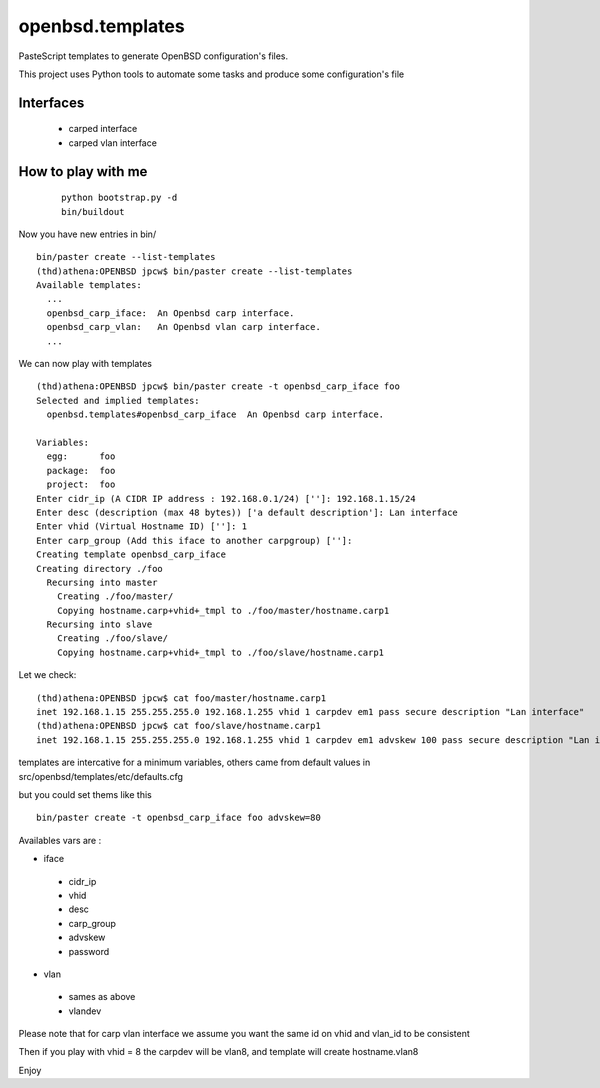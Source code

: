 ########################
openbsd.templates
########################

PasteScript templates to generate OpenBSD configuration's files.

This project uses Python tools to automate some tasks and produce some configuration's file

Interfaces
===============

    * carped interface
    * carped vlan interface 

How to play with me
======================

 :: 
    
    python bootstrap.py -d
    bin/buildout

Now you have new entries in bin/ ::
    
    bin/paster create --list-templates
    (thd)athena:OPENBSD jpcw$ bin/paster create --list-templates
    Available templates:
      ...
      openbsd_carp_iface:  An Openbsd carp interface.
      openbsd_carp_vlan:   An Openbsd vlan carp interface.
      ...


We can now play with templates ::
    
    (thd)athena:OPENBSD jpcw$ bin/paster create -t openbsd_carp_iface foo
    Selected and implied templates:
      openbsd.templates#openbsd_carp_iface  An Openbsd carp interface.

    Variables:
      egg:      foo
      package:  foo
      project:  foo
    Enter cidr_ip (A CIDR IP address : 192.168.0.1/24) ['']: 192.168.1.15/24
    Enter desc (description (max 48 bytes)) ['a default description']: Lan interface
    Enter vhid (Virtual Hostname ID) ['']: 1
    Enter carp_group (Add this iface to another carpgroup) ['']: 
    Creating template openbsd_carp_iface
    Creating directory ./foo
      Recursing into master
        Creating ./foo/master/
        Copying hostname.carp+vhid+_tmpl to ./foo/master/hostname.carp1
      Recursing into slave
        Creating ./foo/slave/
        Copying hostname.carp+vhid+_tmpl to ./foo/slave/hostname.carp1
    

Let we check::
    
    (thd)athena:OPENBSD jpcw$ cat foo/master/hostname.carp1 
    inet 192.168.1.15 255.255.255.0 192.168.1.255 vhid 1 carpdev em1 pass secure description "Lan interface"
    (thd)athena:OPENBSD jpcw$ cat foo/slave/hostname.carp1 
    inet 192.168.1.15 255.255.255.0 192.168.1.255 vhid 1 carpdev em1 advskew 100 pass secure description "Lan interface"


templates are intercative for a minimum variables, others came from default values in src/openbsd/templates/etc/defaults.cfg

but you could set thems like this ::
    
     bin/paster create -t openbsd_carp_iface foo advskew=80

Availables vars are :

+ iface

 + cidr_ip
 + vhid
 + desc
 + carp_group
 + advskew
 + password

+ vlan

 + sames as above
 + vlandev 

Please note that for carp vlan interface we assume you want the same id on vhid and vlan_id to be consistent

Then if you play with vhid = 8 the carpdev will be vlan8, and template will create hostname.vlan8

Enjoy
